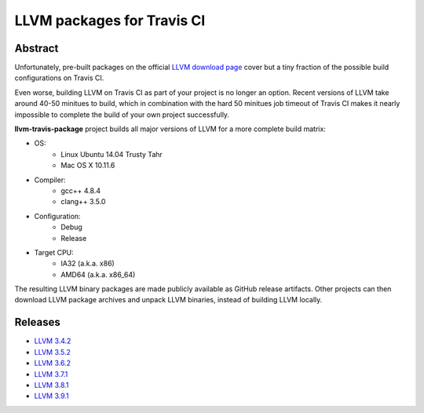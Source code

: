 LLVM packages for Travis CI
===========================

.. image:: https://travis-ci.org/vovkos/llvm-package-travis.svg?branch=llvm-3.9.x
	:target: https://travis-ci.org/vovkos/llvm-package-travis

Abstract
--------

Unfortunately, pre-built packages on the official `LLVM download page <http://releases.llvm.org>`_ cover but a tiny fraction of the possible build configurations on Travis CI.

Even worse, building LLVM on Travis CI as part of your project is no longer an option. Recent versions of LLVM take around 40-50 minitues to build, which in combination with the hard 50 minitues job timeout of Travis CI makes it nearly impossible to complete the build of your own project successfully.

**llvm-travis-package** project builds all major versions of LLVM for a more complete build matrix:

* OS:
	- Linux Ubuntu 14.04 Trusty Tahr
	- Mac OS X 10.11.6

* Compiler:
	- gcc++ 4.8.4
	- clang++ 3.5.0

* Configuration:
	- Debug
	- Release

* Target CPU:
	- IA32 (a.k.a. x86)
	- AMD64 (a.k.a. x86_64)

The resulting LLVM binary packages are made publicly available as GitHub release artifacts. Other projects can then download LLVM package archives and unpack LLVM binaries, instead of building LLVM locally.

Releases
--------

* `LLVM 3.4.2 <https://github.com/vovkos/llvm-package-travis/releases/llvm-3.4.2>`_
* `LLVM 3.5.2 <https://github.com/vovkos/llvm-package-travis/releases/llvm-3.5.2>`_
* `LLVM 3.6.2 <https://github.com/vovkos/llvm-package-travis/releases/llvm-3.6.2>`_
* `LLVM 3.7.1 <https://github.com/vovkos/llvm-package-travis/releases/llvm-3.7.1>`_
* `LLVM 3.8.1 <https://github.com/vovkos/llvm-package-travis/releases/llvm-3.8.1>`_
* `LLVM 3.9.1 <https://github.com/vovkos/llvm-package-travis/releases/llvm-3.9.1>`_

